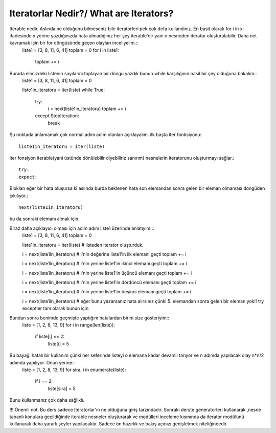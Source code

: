 .. meta::
   :description: İteratorlar / Iterators
   :keywords: iterator

.. highlight:: py3

**************************
Iteratorlar Nedir?/ What are Iterators?
**************************

Iterable nedir. Aslında ne olduğunu bilmeseniz bile iteratorleri pek çok defa kullandınız. En basit olarak for i in x: ifadesinde x yerine yazdığınızda hata almadığınız her şey iterable'dır yani o nesneden iterator oluşturulabilir. Daha net kavramak için bir for döngüsünde geçen olayları inceliyelim.::
    liste1 = [3, 8, 11, 6, 41]
    toplam = 0
    for i in liste1:
        toplam += i
    
Burada elimizdeki listenin sayılarını toplayan bir döngü yazdık bunun while karşılığının nasıl bir şey olduğuna bakalım::
    liste1 = [3, 8, 11, 6, 41]
    toplam = 0
    
    liste1in_iteratoru = iter(liste)
    while True:
        try:
            i = next(liste1in_iteratoru)
            toplam += i
        except StopIteration:
            break

Şu noktada anlamamak çok normal adım adım olanları açıklayalım. ilk başta iter fonksiyonu::
    
    liste1in_iteratoru = iter(liste)
iter fonsiyon iterable(yani üstünde dönülebilir diyebiliriz sanırım) nesnelerin iteratorunu oluşturmayı sağlar.::

    try:
    expect:
Blokları eğer bir hata oluşursa ki aslında burda beklenen hata son elemandan sonra gelen bir eleman olmaması döngüden çıkılıyor.::
    
    next(liste1in_iteratoru)
bu da sonraki elemanı almak için.



Biraz daha açıklayıcı olması için adım adım liste1 üzerinde anlatıyım.::
    liste1 = [3, 8, 11, 6, 41]
    toplam = 0
    
    liste1in_iteratoru = iter(liste) # listeden iterator oluşturduk.
    
    i = next(liste1in_iteratoru) # i'nin değerine liste1'in ilk elemanı geçti
    toplam += i
    
    i = next(liste1in_iteratoru) # i'nin yerine liste1'in ikinci elemanı geçti
    toplam += i
    
    i = next(liste1in_iteratoru) # i'nin yerine liste1'in üçüncü elemanı geçti
    toplam += i
    
    i = next(liste1in_iteratoru) # i'nin yerine liste1'in dördüncü elemanı geçti
    toplam += i
    
    i = next(liste1in_iteratoru) # i'nin yerine liste1'in beşinci elemanı geçti
    toplam += i
    
    i = next(liste1in_iteratoru) # eğer bunu yazarsanız hata alırsınız çünki 5. elemandan sonra gelen bir eleman yok!! try exceptler tam olarak bunun için


Bundan sonra benimde geçmişte yaptığım hatalardan birini size gösteriyim::
    liste = [1, 2, 8, 13, 9]
    for i in range(len(liste)):
        if liste[i] == 2:
            liste[i] = 5

Bu bayağı hatalı bir kullanım çünki her seferinde listeyi o elemana kadar devamlı tarıyor ve n adımda yapılacak olay n*n/2 adımda yapılıyor. Onun yerine::
    liste = [1, 2, 8, 13, 9]
    for sira, i in enumerate(liste):
        if i == 2:
            liste[sira] = 5
Bunu kullanmanız çok daha sağlıklı.


!!! Önemli not. Bu ders sadece Iteratorlar'ın ne olduğuna giriş tarzındadır. Sonraki derste generatorleri kullanarak ,nesne tabanlı konulara geçildiğinde iterable nesneler oluşturarak ve modülleri inceleme kısmında da iterator modülünü kullanarak daha yararlı şeyler yapılacaktır. Sadece ön hazırlık ve bakış açınızı genişletmek niteliğindedir.
